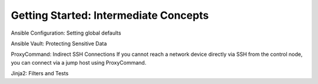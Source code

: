 Getting Started: Intermediate Concepts
======================================================

Ansible Configuration: Setting global defaults

Ansible Vault: Protecting Sensitive Data

ProxyCommand: Indirect SSH Connections
If you cannot reach a network device directly via SSH from the control node, you can connect via a jump host using ProxyCommand. 

Jinja2:  Filters and Tests

